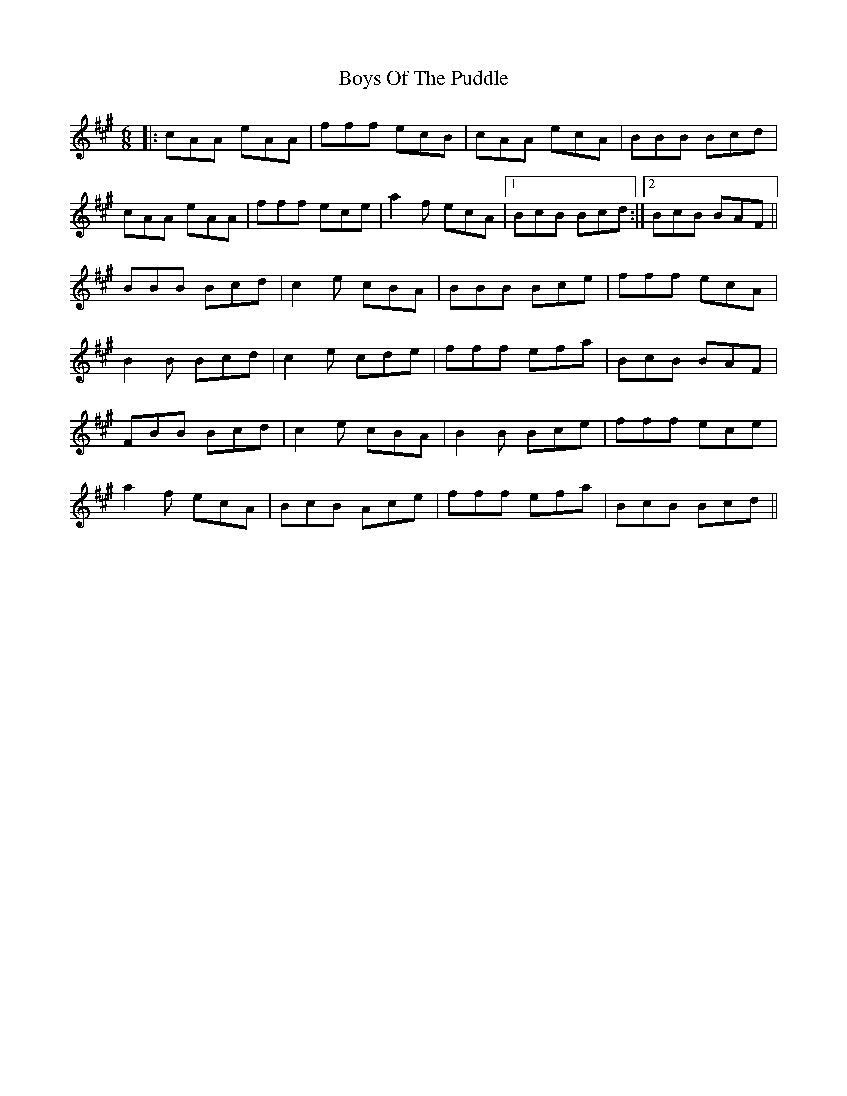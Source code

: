 X: 4809
T: Boys Of The Puddle
R: jig
M: 6/8
K: Amajor
|:cAA eAA|fff ecB|cAA ecA|BBB Bcd|
cAA eAA|fff ece|a2f ecA|1 BcB Bcd:|2 BcB BAF||
BBB Bcd|c2e cBA|BBB Bce|fff ecA|
B2B Bcd|c2e cde|fff efa|BcB BAF|
FBB Bcd|c2e cBA|B2B Bce|fff ece|
a2f ecA|BcB Ace|fff efa|BcB Bcd||

